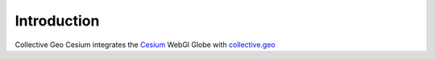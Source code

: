 Introduction
============

Collective Geo Cesium integrates the Cesium_ WebGl Globe with
collective.geo_

.. _Cesium: http://cesium.agi.com/
.. _collective.geo: http://plone.org/products/collective.geo
